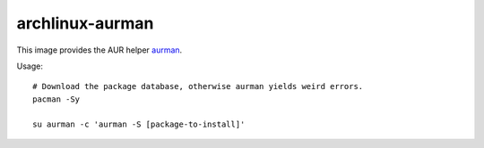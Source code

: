 archlinux-aurman
================

This image provides the AUR helper `aurman <https://github.com/polygamma/aurman>`_.

Usage::

  # Download the package database, otherwise aurman yields weird errors.
  pacman -Sy

  su aurman -c 'aurman -S [package-to-install]'
